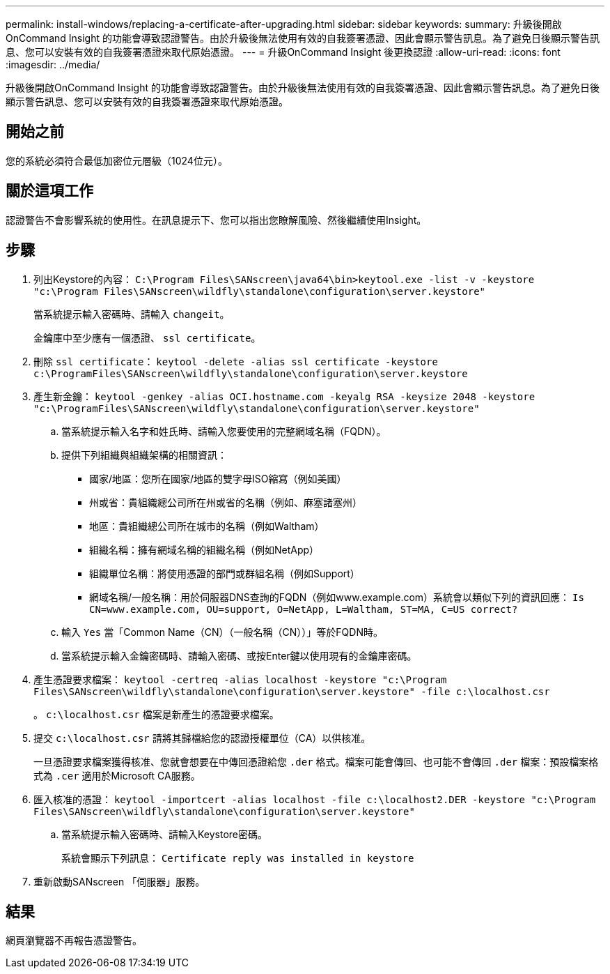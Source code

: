 ---
permalink: install-windows/replacing-a-certificate-after-upgrading.html 
sidebar: sidebar 
keywords:  
summary: 升級後開啟OnCommand Insight 的功能會導致認證警告。由於升級後無法使用有效的自我簽署憑證、因此會顯示警告訊息。為了避免日後顯示警告訊息、您可以安裝有效的自我簽署憑證來取代原始憑證。 
---
= 升級OnCommand Insight 後更換認證
:allow-uri-read: 
:icons: font
:imagesdir: ../media/


[role="lead"]
升級後開啟OnCommand Insight 的功能會導致認證警告。由於升級後無法使用有效的自我簽署憑證、因此會顯示警告訊息。為了避免日後顯示警告訊息、您可以安裝有效的自我簽署憑證來取代原始憑證。



== 開始之前

您的系統必須符合最低加密位元層級（1024位元）。



== 關於這項工作

認證警告不會影響系統的使用性。在訊息提示下、您可以指出您瞭解風險、然後繼續使用Insight。



== 步驟

. 列出Keystore的內容： `C:\Program Files\SANscreen\java64\bin>keytool.exe -list -v -keystore "c:\Program Files\SANscreen\wildfly\standalone\configuration\server.keystore"`
+
當系統提示輸入密碼時、請輸入 `changeit`。

+
金鑰庫中至少應有一個憑證、 `ssl certificate`。

. 刪除 `ssl certificate`： `keytool -delete -alias ssl certificate -keystore c:\ProgramFiles\SANscreen\wildfly\standalone\configuration\server.keystore`
. 產生新金鑰： `keytool -genkey -alias OCI.hostname.com -keyalg RSA -keysize 2048 -keystore "c:\ProgramFiles\SANscreen\wildfly\standalone\configuration\server.keystore"`
+
.. 當系統提示輸入名字和姓氏時、請輸入您要使用的完整網域名稱（FQDN）。
.. 提供下列組織與組織架構的相關資訊：
+
*** 國家/地區：您所在國家/地區的雙字母ISO縮寫（例如美國）
*** 州或省：貴組織總公司所在州或省的名稱（例如、麻塞諸塞州）
*** 地區：貴組織總公司所在城市的名稱（例如Waltham）
*** 組織名稱：擁有網域名稱的組織名稱（例如NetApp）
*** 組織單位名稱：將使用憑證的部門或群組名稱（例如Support）
*** 網域名稱/一般名稱：用於伺服器DNS查詢的FQDN（例如www.example.com）系統會以類似下列的資訊回應： `Is CN=www.example.com, OU=support, O=NetApp, L=Waltham, ST=MA, C=US correct?`


.. 輸入 `Yes` 當「Common Name（CN）（一般名稱（CN））」等於FQDN時。
.. 當系統提示輸入金鑰密碼時、請輸入密碼、或按Enter鍵以使用現有的金鑰庫密碼。


. 產生憑證要求檔案： `keytool -certreq -alias localhost -keystore "c:\Program Files\SANscreen\wildfly\standalone\configuration\server.keystore" -file c:\localhost.csr`
+
。 `c:\localhost.csr` 檔案是新產生的憑證要求檔案。

. 提交 `c:\localhost.csr` 請將其歸檔給您的認證授權單位（CA）以供核准。
+
一旦憑證要求檔案獲得核准、您就會想要在中傳回憑證給您 `.der` 格式。檔案可能會傳回、也可能不會傳回 `.der` 檔案：預設檔案格式為 `.cer` 適用於Microsoft CA服務。

. 匯入核准的憑證： `keytool -importcert -alias localhost -file c:\localhost2.DER -keystore "c:\Program Files\SANscreen\wildfly\standalone\configuration\server.keystore"`
+
.. 當系統提示輸入密碼時、請輸入Keystore密碼。
+
系統會顯示下列訊息： `Certificate reply was installed in keystore`



. 重新啟動SANscreen 「伺服器」服務。




== 結果

網頁瀏覽器不再報告憑證警告。
